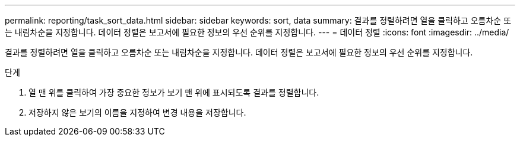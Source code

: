 ---
permalink: reporting/task_sort_data.html 
sidebar: sidebar 
keywords: sort, data 
summary: 결과를 정렬하려면 열을 클릭하고 오름차순 또는 내림차순을 지정합니다. 데이터 정렬은 보고서에 필요한 정보의 우선 순위를 지정합니다. 
---
= 데이터 정렬
:icons: font
:imagesdir: ../media/


[role="lead"]
결과를 정렬하려면 열을 클릭하고 오름차순 또는 내림차순을 지정합니다. 데이터 정렬은 보고서에 필요한 정보의 우선 순위를 지정합니다.

.단계
. 열 맨 위를 클릭하여 가장 중요한 정보가 보기 맨 위에 표시되도록 결과를 정렬합니다.
. 저장하지 않은 보기의 이름을 지정하여 변경 내용을 저장합니다.

